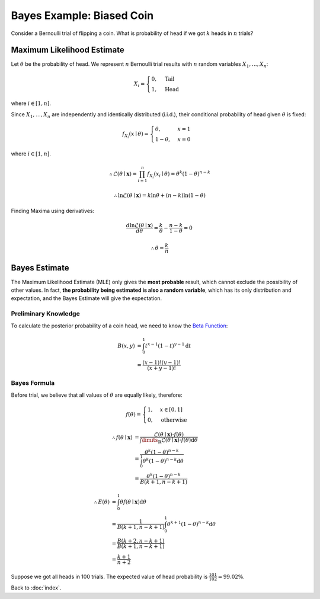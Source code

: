 ##########################
Bayes Example: Biased Coin
##########################

.. default-role:: math

Consider a Bernoulli trial of flipping a coin.
What is probability of head if we got `k` heads in `n` trials?

Maximum Likelihood Estimate
===========================

Let `\theta` be the probability of head.
We represent `n` Bernoulli trial results with `n` random variables
`X_1, \ldots, X_n`:

.. math::
   
   X_i =
   \begin{cases}
     0, & \text{Tail}
     \\
     1, & \text{Head}
   \end{cases}

where `i \in [1, n]`.

Since `X_1, \ldots, X_n` are independently and identically distributed
(i.i.d.), their conditional probability of head given `\theta` is fixed:

.. math::

   f_{X_i} (x \mid \theta) =
   \begin{cases}
     \theta, & x = 1
     \\
     1 - \theta, & x = 0
   \end{cases}

where `i \in [1, n]`.

.. math::

   \therefore
   \mathcal{L}(\theta \mid \mathbf{x}) =
   \prod_{i=1}^{n} f_{X_i} (x_i \mid \theta) =
   \theta^{k} (1 - \theta)^{n - k}

.. math::

   \therefore
   \ln \mathcal{L}(\theta \mid \mathbf{x}) =
   k \ln \theta + (n - k) \ln (1 - \theta)

Finding Maxima using derivatives:

.. math::

   \frac{d \ln \mathcal{L} (\theta \mid \mathbf{x})}{d \theta} =
   \frac{k}{\theta} - \frac{n - k}{1 - \theta} = 0

.. math::

   \therefore
   \theta = \frac{k}{n}

Bayes Estimate
==============

The Maximum Likelihood Estimate (MLE) only gives the **most probable** result,
which cannot exclude the possibility of other values.
In fact, **the probability being estimated is also a random variable**, which
has its only distribution and expectation, and the Bayes Estimate will give the
expectation.

Preliminary Knowledge
---------------------

To calculate the posterior probability of a coin head, we need to know the
`Beta Function <https://en.wikipedia.org/wiki/Beta_function>`_:

.. math::

   B(x, y) &=
   \int_0^1 t^{x-1} (1-t)^{y-1} \mathrm{d} t
   \\ &=
   \frac{(x - 1)! (y - 1)!}{(x + y - 1)!}

Bayes Formula
-------------

Before trial, we believe that all values of `\theta` are equally likely,
therefore:

.. math::

   f(\theta) =
   \begin{cases}
     1, & x \in [0, 1]
     \\
     0, & \text{otherwise}
   \end{cases}

.. math::

   \therefore
   f (\theta \mid \mathbf{x}) &=
     \frac{\mathcal{L}(\theta \mid \mathbf{x}) \cdot f(\theta)}
     {\int\limits_{\mathbb{R}}
       \mathcal{L} (\theta \mid \mathbf{x}) \cdot f(\theta) \mathrm{d} \theta}
     \\ &=
     \frac{\theta^{k} (1 - \theta)^{n - k}}
     {\int_0^{1} \theta^{k} (1 - \theta)^{n - k} \mathrm{d} \theta}
     \\ &=
     \frac{\theta^{k} (1 - \theta)^{n - k}}{B(k+1, n-k+1)}

.. math::

   \therefore
   E(\theta) & =
   \int_0^1 \theta f(\theta \mid \mathbf{x}) \mathrm{d} \theta 
   \\ &=
   \frac{1}{B(k+1, n-k+1)}
   \int_0^1 \theta^{k+1} (1 - \theta)^{n-k} \mathrm{d} \theta
   \\ &=
   \frac{B(k+2, n-k+1)}{B(k+1, n-k+1)}
   \\ &=
   \frac{k + 1}{n + 2}

Suppose we got all heads in 100 trials.
The expected value of head probability is `\frac{101}{102} = 99.02\%`.

Back to :doc:`index`.

.. disqus::

